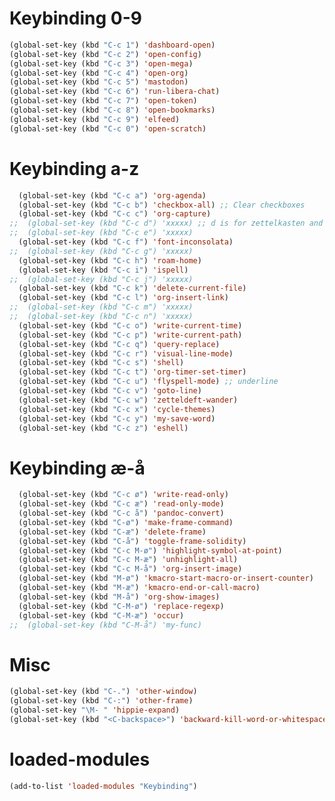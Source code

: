 #+STARTUP: content
* Keybinding 0-9
#+begin_src emacs-lisp
  (global-set-key (kbd "C-c 1") 'dashboard-open)
  (global-set-key (kbd "C-c 2") 'open-config)
  (global-set-key (kbd "C-c 3") 'open-mega)
  (global-set-key (kbd "C-c 4") 'open-org)
  (global-set-key (kbd "C-c 5") 'mastodon)
  (global-set-key (kbd "C-c 6") 'run-libera-chat)
  (global-set-key (kbd "C-c 7") 'open-token)
  (global-set-key (kbd "C-c 8") 'open-bookmarks)
  (global-set-key (kbd "C-c 9") 'elfeed)
  (global-set-key (kbd "C-c 0") 'open-scratch)
#+end_src
* Keybinding a-z
#+begin_src emacs-lisp
  (global-set-key (kbd "C-c a") 'org-agenda)
  (global-set-key (kbd "C-c b") 'checkbox-all) ;; Clear checkboxes
  (global-set-key (kbd "C-c c") 'org-capture)
;;  (global-set-key (kbd "C-c d") 'xxxxx) ;; d is for zettelkasten and deft
;;  (global-set-key (kbd "C-c e") 'xxxxx)
  (global-set-key (kbd "C-c f") 'font-inconsolata)
;;  (global-set-key (kbd "C-c g") 'xxxxx)
  (global-set-key (kbd "C-c h") 'roam-home)
  (global-set-key (kbd "C-c i") 'ispell)
;;  (global-set-key (kbd "C-c j") 'xxxxx)
  (global-set-key (kbd "C-c k") 'delete-current-file)
  (global-set-key (kbd "C-c l") 'org-insert-link)
;;  (global-set-key (kbd "C-c m") 'xxxxx)
;;  (global-set-key (kbd "C-c n") 'xxxxx)
  (global-set-key (kbd "C-c o") 'write-current-time)
  (global-set-key (kbd "C-c p") 'write-current-path)
  (global-set-key (kbd "C-c q") 'query-replace)
  (global-set-key (kbd "C-c r") 'visual-line-mode)
  (global-set-key (kbd "C-c s") 'shell)
  (global-set-key (kbd "C-c t") 'org-timer-set-timer)
  (global-set-key (kbd "C-c u") 'flyspell-mode) ;; underline
  (global-set-key (kbd "C-c v") 'goto-line)
  (global-set-key (kbd "C-c w") 'zetteldeft-wander)
  (global-set-key (kbd "C-c x") 'cycle-themes)
  (global-set-key (kbd "C-c y") 'my-save-word)
  (global-set-key (kbd "C-c z") 'eshell)
#+end_src
* Keybinding æ-å
#+begin_src emacs-lisp
  (global-set-key (kbd "C-c ø") 'write-read-only)
  (global-set-key (kbd "C-c æ") 'read-only-mode)
  (global-set-key (kbd "C-c å") 'pandoc-convert)
  (global-set-key (kbd "C-ø") 'make-frame-command)
  (global-set-key (kbd "C-æ") 'delete-frame)
  (global-set-key (kbd "C-å") 'toggle-frame-solidity)
  (global-set-key (kbd "C-c M-ø") 'highlight-symbol-at-point)
  (global-set-key (kbd "C-c M-æ") 'unhighlight-all)
  (global-set-key (kbd "C-c M-å") 'org-insert-image)
  (global-set-key (kbd "M-ø") 'kmacro-start-macro-or-insert-counter)
  (global-set-key (kbd "M-æ") 'kmacro-end-or-call-macro)
  (global-set-key (kbd "M-å") 'org-show-images)
  (global-set-key (kbd "C-M-ø") 'replace-regexp)
  (global-set-key (kbd "C-M-æ") 'occur)
;;  (global-set-key (kbd "C-M-å") 'my-func)
#+end_src
* Misc
#+begin_src emacs-lisp
  (global-set-key (kbd "C-.") 'other-window)
  (global-set-key (kbd "C-:") 'other-frame)
  (global-set-key "\M- " 'hippie-expand)
  (global-set-key (kbd "<C-backspace>") 'backward-kill-word-or-whitespace) ;; new C-backspace
#+end_src
* loaded-modules
#+begin_src emacs-lisp
  (add-to-list 'loaded-modules "Keybinding")
#+end_src
